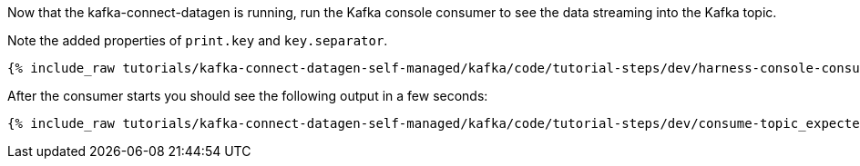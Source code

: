 Now that the kafka-connect-datagen is running, run the Kafka console consumer to see the data streaming into the Kafka topic.

Note the added properties of `print.key` and `key.separator`.

+++++
<pre class="snippet"><code class="shell">{% include_raw tutorials/kafka-connect-datagen-self-managed/kafka/code/tutorial-steps/dev/harness-console-consumer-keys.sh %}</code></pre>
+++++

After the consumer starts you should see the following output in a few seconds:

+++++
<pre class="snippet"><code class="shell">{% include_raw tutorials/kafka-connect-datagen-self-managed/kafka/code/tutorial-steps/dev/consume-topic_expected.log %}</code></pre>
+++++
